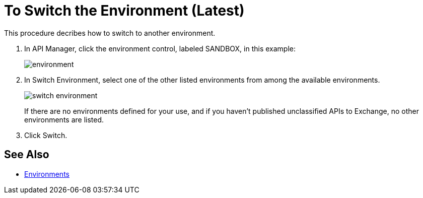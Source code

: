 = To Switch the Environment (Latest)

This procedure decribes how to switch to another environment.

. In API Manager, click the environment control, labeled SANDBOX, in this example:
+
image::environment.png[]
. In Switch Environment, select one of the other listed environments from among the available environments.
+
image::switch-environment.png[]
+
If there are no environments defined for your use, and if you haven't published unclassified APIs to Exchange, no other environments are listed.
+
. Click Switch.


== See Also

* link:/access-management/environments[Environments]


